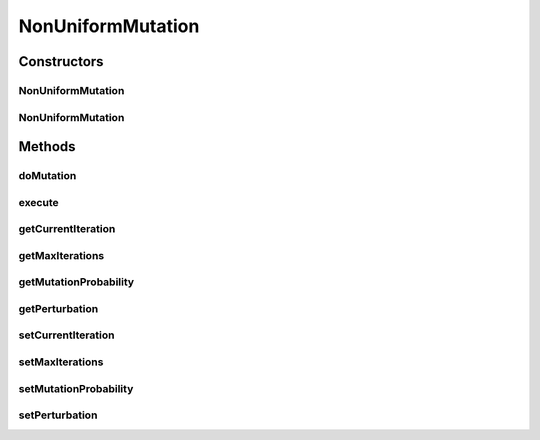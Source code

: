 .. java:import:: org.uma.jmetal.operator MutationOperator

.. java:import:: org.uma.jmetal.solution DoubleSolution

.. java:import:: org.uma.jmetal.util JMetalException

.. java:import:: org.uma.jmetal.util.pseudorandom JMetalRandom

.. java:import:: org.uma.jmetal.util.pseudorandom RandomGenerator

NonUniformMutation
==================

.. java:package:: org.uma.jmetal.operator.impl.mutation
   :noindex:

.. java:type:: @SuppressWarnings public class NonUniformMutation implements MutationOperator<DoubleSolution>

   This class implements a non-uniform mutation operator.

   :author: Antonio J. Nebro , Juan J. Durillo

Constructors
------------
NonUniformMutation
^^^^^^^^^^^^^^^^^^

.. java:constructor:: public NonUniformMutation(double mutationProbability, double perturbation, int maxIterations)
   :outertype: NonUniformMutation

   Constructor

NonUniformMutation
^^^^^^^^^^^^^^^^^^

.. java:constructor:: public NonUniformMutation(double mutationProbability, double perturbation, int maxIterations, RandomGenerator<Double> randomGenenerator)
   :outertype: NonUniformMutation

   Constructor

Methods
-------
doMutation
^^^^^^^^^^

.. java:method:: public void doMutation(double probability, DoubleSolution solution)
   :outertype: NonUniformMutation

   Perform the mutation operation

   :param probability: Mutation setProbability
   :param solution: The solution to mutate

execute
^^^^^^^

.. java:method:: @Override public DoubleSolution execute(DoubleSolution solution)
   :outertype: NonUniformMutation

   Execute() method

getCurrentIteration
^^^^^^^^^^^^^^^^^^^

.. java:method:: public int getCurrentIteration()
   :outertype: NonUniformMutation

getMaxIterations
^^^^^^^^^^^^^^^^

.. java:method:: public int getMaxIterations()
   :outertype: NonUniformMutation

getMutationProbability
^^^^^^^^^^^^^^^^^^^^^^

.. java:method:: public double getMutationProbability()
   :outertype: NonUniformMutation

getPerturbation
^^^^^^^^^^^^^^^

.. java:method:: public double getPerturbation()
   :outertype: NonUniformMutation

setCurrentIteration
^^^^^^^^^^^^^^^^^^^

.. java:method:: public void setCurrentIteration(int currentIteration)
   :outertype: NonUniformMutation

setMaxIterations
^^^^^^^^^^^^^^^^

.. java:method:: public void setMaxIterations(int maxIterations)
   :outertype: NonUniformMutation

setMutationProbability
^^^^^^^^^^^^^^^^^^^^^^

.. java:method:: public void setMutationProbability(double mutationProbability)
   :outertype: NonUniformMutation

setPerturbation
^^^^^^^^^^^^^^^

.. java:method:: public void setPerturbation(double perturbation)
   :outertype: NonUniformMutation

